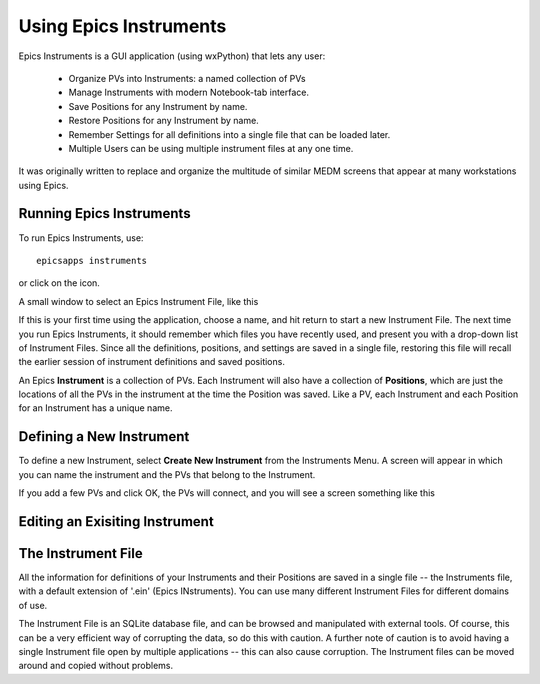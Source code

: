 ====================================
Using Epics Instruments
====================================

Epics Instruments is a GUI application (using wxPython) that lets any user:

  * Organize PVs into Instruments: a named collection of PVs
  * Manage Instruments with modern Notebook-tab interface.
  * Save Positions for any Instrument by name.
  * Restore Positions for any Instrument by name.
  * Remember Settings for all definitions into a single file that can be loaded later.
  * Multiple Users can be using multiple instrument files at any one time.

It was originally written to replace and organize the multitude of similar MEDM
screens that appear at many workstations using Epics.


Running Epics Instruments
~~~~~~~~~~~~~~~~~~~~~~~~~~

To run Epics Instruments, use::

   epicsapps instruments


or click on the icon.

A small window to select an Epics Instrument File, like this

.. image:: images/Inst_Startup.png

If this is your first time using the application, choose a name, and hit return
to start a new Instrument File.  The next time you run Epics Instruments, it
should remember which files you have recently used, and present you with a
drop-down list of Instrument Files.  Since all the definitions, positions, and
settings are saved in a single file, restoring this file will recall the
earlier session of instrument definitions and saved positions.


An Epics **Instrument** is a collection of PVs.  Each Instrument will also
have a collection of **Positions**, which are just the locations of all the
PVs in the instrument at the time the Position was saved.  Like a PV, each
Instrument and each Position for an Instrument has a unique name.


Defining a New Instrument
~~~~~~~~~~~~~~~~~~~~~~~~~~~~~~~~~~~~

To define a new Instrument, select **Create New Instrument** from the
Instruments Menu.  A screen will appear in which you can name the
instrument and the PVs that belong to the Instrument.

If you add a few PVs and click OK, the PVs will connect, and you will see a
screen something like this

.. image:: images/InstMain_Stage.png



Editing an Exisiting Instrument
~~~~~~~~~~~~~~~~~~~~~~~~~~~~~~~~~


.. image:: images/Inst_Edit.png



The Instrument File
~~~~~~~~~~~~~~~~~~~~~~~

All the information for definitions of your Instruments and their Positions
are saved in a single file -- the Instruments file, with a default
extension of '.ein' (Epics INstruments).   You can use many different
Instrument Files for different domains of use.

The Instrument File is an SQLite database file, and can be browsed and
manipulated with external tools.  Of course, this can be a very efficient
way of corrupting the data, so do this with caution.  A further note of
caution is to avoid having a single Instrument file open by multiple
applications -- this can also cause corruption.  The Instrument files can
be moved around and copied without problems.
